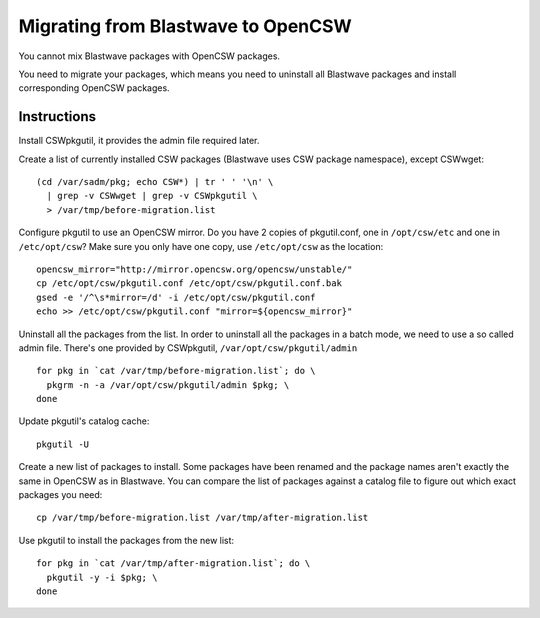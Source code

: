 -----------------------------------
Migrating from Blastwave to OpenCSW
-----------------------------------

You cannot mix Blastwave packages with OpenCSW packages.

You need to migrate your packages, which means you need to uninstall all
Blastwave packages and install corresponding OpenCSW packages.

Instructions
------------

Install CSWpkgutil, it provides the admin file required later.

Create a list of currently installed CSW packages (Blastwave uses CSW package
namespace), except CSWwget::

  (cd /var/sadm/pkg; echo CSW*) | tr ' ' '\n' \
    | grep -v CSWwget | grep -v CSWpkgutil \
    > /var/tmp/before-migration.list

Configure pkgutil to use an OpenCSW mirror.  Do you have 2 copies of
pkgutil.conf, one in ``/opt/csw/etc`` and one in ``/etc/opt/csw``? Make sure
you only have one copy, use ``/etc/opt/csw`` as the location::

  opencsw_mirror="http://mirror.opencsw.org/opencsw/unstable/"
  cp /etc/opt/csw/pkgutil.conf /etc/opt/csw/pkgutil.conf.bak
  gsed -e '/^\s*mirror=/d' -i /etc/opt/csw/pkgutil.conf
  echo >> /etc/opt/csw/pkgutil.conf "mirror=${opencsw_mirror}"

Uninstall all the packages from the list.  In order to uninstall all the
packages in a batch mode, we need to use a so called admin file.  There's one
provided by CSWpkgutil, ``/var/opt/csw/pkgutil/admin``

::

  for pkg in `cat /var/tmp/before-migration.list`; do \
    pkgrm -n -a /var/opt/csw/pkgutil/admin $pkg; \
  done

Update pkgutil's catalog cache::

  pkgutil -U

Create a new list of packages to install.  Some packages have been renamed and
the package names aren't exactly the same in OpenCSW as in Blastwave. You can
compare the list of packages against a catalog file to figure out which exact
packages you need::

  cp /var/tmp/before-migration.list /var/tmp/after-migration.list

Use pkgutil to install the packages from the new list::

  for pkg in `cat /var/tmp/after-migration.list`; do \
    pkgutil -y -i $pkg; \
  done
